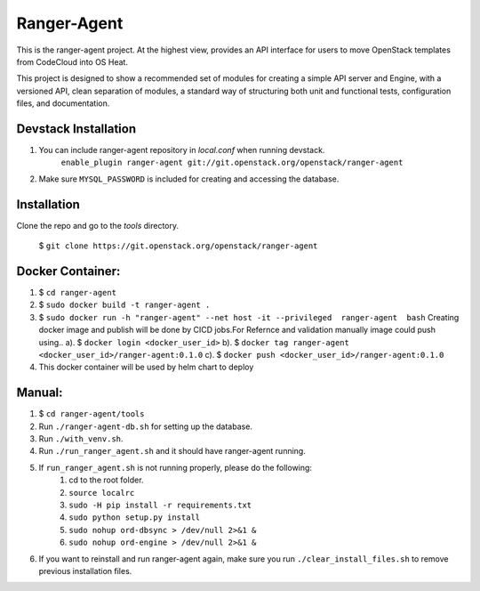 ===============================
Ranger-Agent
===============================

This is the ranger-agent project. At the highest view, provides an API interface
for users to move OpenStack templates from CodeCloud into OS Heat.

This project is designed to show a recommended set of modules
for creating a simple API server and Engine, with a versioned API, clean separation
of modules, a standard way of structuring both unit and functional tests,
configuration files, and documentation.

Devstack Installation
---------------------
1. You can include ranger-agent repository in `local.conf` when running devstack.
	``enable_plugin ranger-agent git://git.openstack.org/openstack/ranger-agent``

2. Make sure ``MYSQL_PASSWORD`` is included for creating and accessing the database.


Installation
------------

Clone the repo and go to the `tools` directory.

  $ ``git clone https://git.openstack.org/openstack/ranger-agent``

Docker Container:
-----------------

1. $ ``cd ranger-agent``

2. $ ``sudo docker build -t ranger-agent .``

3. $ ``sudo docker run -h "ranger-agent" --net host -it --privileged  ranger-agent  bash``
   Creating docker image and publish will be done by CICD jobs.For Refernce and validation manually image could push using..
   a). $ ``docker login <docker_user_id>``
   b). $ ``docker tag ranger-agent <docker_user_id>/ranger-agent:0.1.0``
   c). $ ``docker push <docker_user_id>/ranger-agent:0.1.0``

4. This docker container will be used by helm chart to deploy

Manual:
------

1. $ ``cd ranger-agent/tools``

2. Run ``./ranger-agent-db.sh`` for setting up the database.

3. Run ``./with_venv.sh``.

4. Run ``./run_ranger_agent.sh`` and it should have ranger-agent running.

5. If ``run_ranger_agent.sh`` is not running properly, please do the following:
	1. cd to the root folder.
	2. ``source localrc``
	3. ``sudo -H pip install -r requirements.txt``
	4. ``sudo python setup.py install``
	5. ``sudo nohup ord-dbsync > /dev/null 2>&1 &``
	6. ``sudo nohup ord-engine > /dev/null 2>&1 &``

6. If you want to reinstall and run ranger-agent again, make sure you run ``./clear_install_files.sh`` to remove previous installation files.
